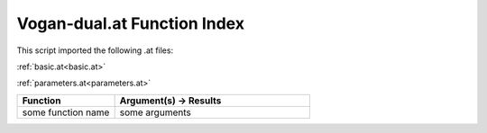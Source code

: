 .. _Vogan-dual.at:

Vogan-dual.at Function Index
=======================================================

This script imported the following .at files:

:ref:`basic.at<basic.at>`

:ref:`parameters.at<parameters.at>`



.. list-table::
   :widths: 10 20
   :header-rows: 1

   * - Function
     - Argument(s) -> Results
   * - some function name
     - some arguments
